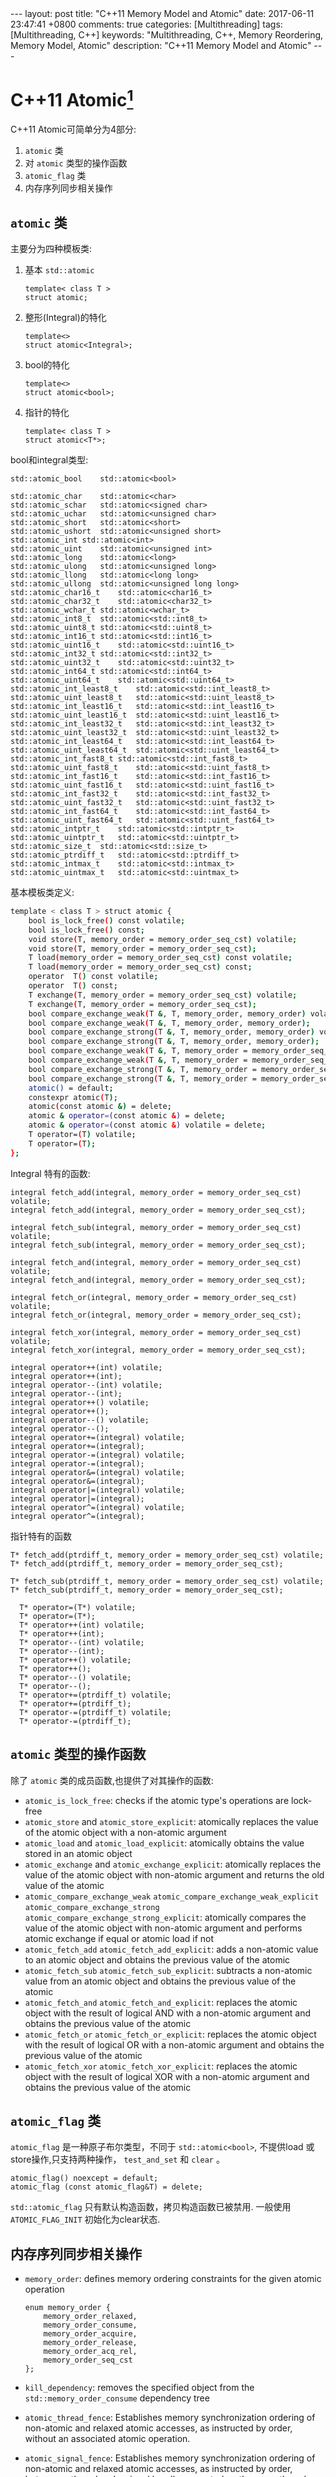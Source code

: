 
#+begin_html
---
layout: post
title: "C++11 Memory Model and Atomic"
date: 2017-06-11 23:47:41 +0800
comments: true
categories: [Multithreading]
tags: [Multithreading, C++]
keywords: "Multithreading, C++, Memory Reordering, Memory Model, Atomic"
description: "C++11 Memory Model and Atomic"
---
#+end_html
#+OPTIONS: toc:nil

#+TOC: headlines 1

* C++11 Atomic[fn:1]
C++11 Atomic可简单分为4部分:
1. =atomic= 类
2. 对 =atomic= 类型的操作函数
3. =atomic_flag= 类
4. 内存序列同步相关操作


#+begin_html
<!-- more -->
#+end_html

** =atomic= 类
主要分为四种模板类:
1. 基本 =std::atomic=
   #+begin_src c++
     template< class T >
     struct atomic;
   #+end_src
2. 整形(Integral)的特化
   #+begin_src c++
     template<>
     struct atomic<Integral>;
   #+end_src
3. bool的特化
   #+begin_src c++
     template<>
     struct atomic<bool>;
   #+end_src
4. 指针的特化
   #+begin_src c++
     template< class T >
     struct atomic<T*>;
   #+end_src

bool和integral类型:
#+begin_src c++
std::atomic_bool	std::atomic<bool>

std::atomic_char	std::atomic<char>
std::atomic_schar	std::atomic<signed char>
std::atomic_uchar	std::atomic<unsigned char>
std::atomic_short	std::atomic<short>
std::atomic_ushort	std::atomic<unsigned short>
std::atomic_int	std::atomic<int>
std::atomic_uint	std::atomic<unsigned int>
std::atomic_long	std::atomic<long>
std::atomic_ulong	std::atomic<unsigned long>
std::atomic_llong	std::atomic<long long>
std::atomic_ullong	std::atomic<unsigned long long>
std::atomic_char16_t	std::atomic<char16_t>
std::atomic_char32_t	std::atomic<char32_t>
std::atomic_wchar_t	std::atomic<wchar_t>
std::atomic_int8_t	std::atomic<std::int8_t>
std::atomic_uint8_t	std::atomic<std::uint8_t>
std::atomic_int16_t	std::atomic<std::int16_t>
std::atomic_uint16_t	std::atomic<std::uint16_t>
std::atomic_int32_t	std::atomic<std::int32_t>
std::atomic_uint32_t	std::atomic<std::uint32_t>
std::atomic_int64_t	std::atomic<std::int64_t>
std::atomic_uint64_t	std::atomic<std::uint64_t>
std::atomic_int_least8_t	std::atomic<std::int_least8_t>
std::atomic_uint_least8_t	std::atomic<std::uint_least8_t>
std::atomic_int_least16_t	std::atomic<std::int_least16_t>
std::atomic_uint_least16_t	std::atomic<std::uint_least16_t>
std::atomic_int_least32_t	std::atomic<std::int_least32_t>
std::atomic_uint_least32_t	std::atomic<std::uint_least32_t>
std::atomic_int_least64_t	std::atomic<std::int_least64_t>
std::atomic_uint_least64_t	std::atomic<std::uint_least64_t>
std::atomic_int_fast8_t	std::atomic<std::int_fast8_t>
std::atomic_uint_fast8_t	std::atomic<std::uint_fast8_t>
std::atomic_int_fast16_t	std::atomic<std::int_fast16_t>
std::atomic_uint_fast16_t	std::atomic<std::uint_fast16_t>
std::atomic_int_fast32_t	std::atomic<std::int_fast32_t>
std::atomic_uint_fast32_t	std::atomic<std::uint_fast32_t>
std::atomic_int_fast64_t	std::atomic<std::int_fast64_t>
std::atomic_uint_fast64_t	std::atomic<std::uint_fast64_t>
std::atomic_intptr_t	std::atomic<std::intptr_t>
std::atomic_uintptr_t	std::atomic<std::uintptr_t>
std::atomic_size_t	std::atomic<std::size_t>
std::atomic_ptrdiff_t	std::atomic<std::ptrdiff_t>
std::atomic_intmax_t	std::atomic<std::intmax_t>
std::atomic_uintmax_t	std::atomic<std::uintmax_t>
#+end_src

基本模板类定义:
#+begin_src sh
template < class T > struct atomic {
    bool is_lock_free() const volatile;
    bool is_lock_free() const;
    void store(T, memory_order = memory_order_seq_cst) volatile;
    void store(T, memory_order = memory_order_seq_cst);
    T load(memory_order = memory_order_seq_cst) const volatile;
    T load(memory_order = memory_order_seq_cst) const;
    operator  T() const volatile;
    operator  T() const;
    T exchange(T, memory_order = memory_order_seq_cst) volatile;
    T exchange(T, memory_order = memory_order_seq_cst);
    bool compare_exchange_weak(T &, T, memory_order, memory_order) volatile;
    bool compare_exchange_weak(T &, T, memory_order, memory_order);
    bool compare_exchange_strong(T &, T, memory_order, memory_order) volatile;
    bool compare_exchange_strong(T &, T, memory_order, memory_order);
    bool compare_exchange_weak(T &, T, memory_order = memory_order_seq_cst) volatile;
    bool compare_exchange_weak(T &, T, memory_order = memory_order_seq_cst);
    bool compare_exchange_strong(T &, T, memory_order = memory_order_seq_cst) volatile;
    bool compare_exchange_strong(T &, T, memory_order = memory_order_seq_cst);
    atomic() = default;
    constexpr atomic(T);
    atomic(const atomic &) = delete;
    atomic & operator=(const atomic &) = delete;
    atomic & operator=(const atomic &) volatile = delete;
    T operator=(T) volatile;
    T operator=(T);
};
#+end_src

Integral 特有的函数:
#+begin_src c++
    integral fetch_add(integral, memory_order = memory_order_seq_cst) volatile;
    integral fetch_add(integral, memory_order = memory_order_seq_cst);
 
    integral fetch_sub(integral, memory_order = memory_order_seq_cst) volatile;
    integral fetch_sub(integral, memory_order = memory_order_seq_cst);
 
    integral fetch_and(integral, memory_order = memory_order_seq_cst) volatile;
    integral fetch_and(integral, memory_order = memory_order_seq_cst);
 
    integral fetch_or(integral, memory_order = memory_order_seq_cst) volatile;
    integral fetch_or(integral, memory_order = memory_order_seq_cst);
 
    integral fetch_xor(integral, memory_order = memory_order_seq_cst) volatile;
    integral fetch_xor(integral, memory_order = memory_order_seq_cst);

    integral operator++(int) volatile;
    integral operator++(int);
    integral operator--(int) volatile;
    integral operator--(int);
    integral operator++() volatile;
    integral operator++();
    integral operator--() volatile;
    integral operator--();
    integral operator+=(integral) volatile;
    integral operator+=(integral);
    integral operator-=(integral) volatile;
    integral operator-=(integral);
    integral operator&=(integral) volatile;
    integral operator&=(integral);
    integral operator|=(integral) volatile;
    integral operator|=(integral);
    integral operator^=(integral) volatile;
    integral operator^=(integral);
#+end_src

指针特有的函数
#+begin_src c++
  T* fetch_add(ptrdiff_t, memory_order = memory_order_seq_cst) volatile;
  T* fetch_add(ptrdiff_t, memory_order = memory_order_seq_cst);
   
  T* fetch_sub(ptrdiff_t, memory_order = memory_order_seq_cst) volatile;
  T* fetch_sub(ptrdiff_t, memory_order = memory_order_seq_cst);

    T* operator=(T*) volatile;
    T* operator=(T*);
    T* operator++(int) volatile;
    T* operator++(int);
    T* operator--(int) volatile;
    T* operator--(int);
    T* operator++() volatile;
    T* operator++();
    T* operator--() volatile;
    T* operator--();
    T* operator+=(ptrdiff_t) volatile;
    T* operator+=(ptrdiff_t);
    T* operator-=(ptrdiff_t) volatile;
    T* operator-=(ptrdiff_t);
#+end_src

** =atomic= 类型的操作函数
除了 =atomic= 类的成员函数,也提供了对其操作的函数:

+ =atomic_is_lock_free=: checks if the atomic type's operations are
  lock-free
+ =atomic_store= and =atomic_store_explicit=: atomically replaces the
  value of the atomic object with a non-atomic argument
+ =atomic_load= and =atomic_load_explicit=: atomically obtains the
  value stored in an atomic object
+ =atomic_exchange= and =atomic_exchange_explicit=: atomically
  replaces the value of the atomic object with non-atomic argument and
  returns the old value of the atomic
+ =atomic_compare_exchange_weak=
  =atomic_compare_exchange_weak_explicit=
  =atomic_compare_exchange_strong=
  =atomic_compare_exchange_strong_explicit=: atomically compares the
  value of the atomic object with non-atomic argument and performs
  atomic exchange if equal or atomic load if not
+ =atomic_fetch_add=
  =atomic_fetch_add_explicit=: adds a non-atomic value to an atomic
  object and obtains the previous value of the atomic 
+ =atomic_fetch_sub=
  =atomic_fetch_sub_explicit=: subtracts a non-atomic value from an
  atomic object and obtains the previous value of the atomic 
+ =atomic_fetch_and=
  =atomic_fetch_and_explicit=: replaces the atomic object with the
  result of logical AND with a non-atomic argument and obtains the
  previous value of the atomic 
+ =atomic_fetch_or=
  =atomic_fetch_or_explicit=: replaces the atomic object with the
  result of logical OR with a non-atomic argument and obtains the
  previous value of the atomic 
+ =atomic_fetch_xor=
  =atomic_fetch_xor_explicit=: replaces the atomic object with the
  result of logical XOR with a non-atomic argument and obtains the
  previous value of the atomic 

** =atomic_flag= 类
=atomic_flag= 是一种原子布尔类型，不同于 =std::atomic<bool>=, 不提供load
或store操作,只支持两种操作， =test_and_set= 和 =clear= 。

#+begin_src c++
atomic_flag() noexcept = default;
atomic_flag (const atomic_flag&T) = delete;
#+end_src

=std::atomic_flag= 只有默认构造函数，拷贝构造函数已被禁用. 一般使用
=ATOMIC_FLAG_INIT= 初始化为clear状态.

** 内存序列同步相关操作
+ =memory_order=: defines memory ordering constraints for the given
  atomic operation 
  #+begin_src c++
    enum memory_order {
        memory_order_relaxed,
        memory_order_consume,
        memory_order_acquire,
        memory_order_release,
        memory_order_acq_rel,
        memory_order_seq_cst
    };
  #+end_src
+ =kill_dependency=: removes the specified object from the
  =std::memory_order_consume= dependency tree
+ =atomic_thread_fence=: Establishes memory synchronization ordering
  of non-atomic and relaxed atomic accesses, as instructed by order,
  without an associated atomic operation.
+ =atomic_signal_fence=: Establishes memory synchronization ordering
  of non-atomic and relaxed atomic accesses, as instructed by order,
  between a thread and a signal handler executed on the same thread.
  This is equivalent to std::atomic_thread_fence, except no CPU
  instructions for memory ordering are issued. Only reordering of the
  instructions by the compiler is suppressed as order instructs. 

* Memory Model and Order
在[[http://dreamrunner.org/blog/2014/06/28/qian-tan-memory-reordering/][浅谈Memory Reordering]]中提及编译开发者和处理器制造商遵循的中心内存排
序准则是: 不能改变单线程程序的行为. 从而产生了:
+ Memory ordering at compile time: 编译优化造成
+ Memory ordering at processor time: CPU允许乱序机器指令优化造成

在多核多线程时代，当多线程共享某一变量时，不同线程对共享变量的读写就应
该格外小心，不适当的乱序执行可能导致程序运行错误。所以必须对编译器和
CPU 作出一定的约束才能合理正确地优化你的程序，这个约束就是 *内存模型
(Memory Model)* .

或者说,程序转化成机器指令执行时并不按照之前的原始代码顺序执行,所以内存
模型是程序员、编译器，CPU 之间的准则约束,遵守这一准则约束后,大家各自做
优化, 从而尽可能提高程序的性能。

[[https://en.wikipedia.org/wiki/Memory_model_(programming)][wiki上的Memory model]]给出一个比较抽象的描述: In computing, a memory
model describes the interactions of threads through memory and their
shared use of the data.

C++11 中规定了 6 种访存次序(Memory Order)，如下：
#+begin_src c++
enum memory_order {
    memory_order_relaxed,
    memory_order_consume,
    memory_order_acquire,
    memory_order_release,
    memory_order_acq_rel,
    memory_order_seq_cst
};
#+end_src

上面C++11 Atomic涉及 =memory_order= 的接口, 默认值是
=std::memory_order_seq_cst= .

可以把上述6种访存次序(内存序)分为3类，顺序一致性模型
(=memory_order_seq_cst=)，Acquire-Release 模型
(=memory_order_consume=, =memory_order_acquire=,
=memory_order_release=, =memory_order_acq_rel=) 和 Relax 模型
(=memory_order_relaxed=). 

+ =memory_order_relaxed=: all reorderings are okay[fn:2]
+ =memory_order_acquire=: guarantees that subsequent loads are not
  moved before the current load or any preceding loads.
+ =memory_order_release=: preceding stores are not moved past the
  current store or any subsequent stores.
+ =memory_order_acq_rel=: combines the two previous guarantees.
+ =memory_order_consume=: potentially weaker form of
  memory_order_acquire that enforces ordering of the current load
  before other operations that are data-dependent on it (for instance,
  when a load of a pointer is marked memory_order_consume, subsequent
  operations that dereference this pointer won’t be moved before it
  (yes, even that is not guaranteed on all platforms!).
+ =memory_order_scq_cst=: 是 =memory_order_acq_rel= 的加强版，除了有
  =acq_rel= 语义，还保证是[[https://en.wikipedia.org/wiki/Sequential_consistency][sequencially-consistent]].

* More
+ [[https://github.com/forhappy/Cplusplus-Concurrency-In-Practice/blob/master/zh/chapter8-Memory-Model/web-resources.md][C++ 多线程与内存模型资料汇总]]
+ Herb Sutter的talk
  + [[https://channel9.msdn.com/Shows/Going+Deep/Cpp-and-Beyond-2012-Herb-Sutter-atomic-Weapons-1-of-2][Atomic Weapons 1]]
  + [[https://channel9.msdn.com/Shows/Going+Deep/Cpp-and-Beyond-2012-Herb-Sutter-atomic-Weapons-1-of-2][Atomic Weapon 2]]
+ [[https://bartoszmilewski.com/2008/12/01/c-atomics-and-memory-ordering/][C++ atomics and memory ordering]]

* Footnotes

[fn:1] http://en.cppreference.com/w/cpp/atomic

[fn:2] https://bartoszmilewski.com/2008/12/01/c-atomics-and-memory-ordering/



